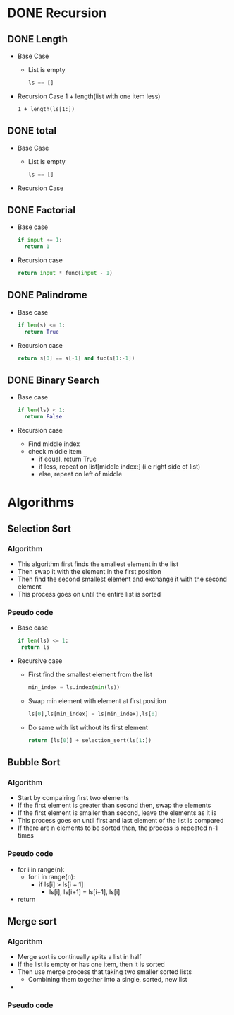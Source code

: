 * DONE Recursion
CLOSED: [2017-01-02 Mon 13:23]
** DONE Length
CLOSED: [2017-01-03 Tue 09:54]
- Base Case
  - List is empty
    #+BEGIN_SRC python
    ls == []
    #+END_SRC
- Recursion Case
  1 + length(list with one item less)
  #+BEGIN_SRC
  1 + length(ls[1:])
  #+END_SRC

** DONE total
CLOSED: [2017-01-03 Tue 09:54]
- Base Case
  - List is empty
    #+BEGIN_SRC python
    ls == []
    #+END_SRC
- Recursion Case

** DONE Factorial
CLOSED: [2017-01-05 Thu 13:58]
- Base case
  #+BEGIN_SRC python
  if input <= 1:
    return 1
  #+END_SRC
- Recursion case
  #+BEGIN_SRC python
  return input * func(input - 1)
  #+END_SRC

** DONE Palindrome
CLOSED: [2017-01-05 Thu 13:58]
- Base case
  #+BEGIN_SRC python
  if len(s) <= 1:
    return True
  #+END_SRC
- Recursion case
  #+BEGIN_SRC python
  return s[0] == s[-1] and fuc(s[1:-1])
  #+END_SRC

** DONE Binary Search
CLOSED: [2017-01-05 Thu 13:58]
- Base case
 #+BEGIN_SRC python
  if len(ls) < 1:
    return False
 #+END_SRC
- Recursion case
  - Find middle index
  - check middle item
    - if equal, return True
    - if less, repeat on list[middle index:] (i.e right side of list)
    - else, repeat on left of middle

* Algorithms

** Selection Sort
*** Algorithm
- This algorithm first finds the smallest element in the list
- Then swap it with the element in the first position
- Then find the second smallest element and exchange it with the second element
- This process goes on until the entire list is sorted

*** Pseudo code
- Base case
  #+BEGIN_SRC python
  if len(ls) <= 1:
   return ls
  #+END_SRC
- Recursive case
  - First find the smallest element from the list
    #+BEGIN_SRC python
    min_index = ls.index(min(ls))
    #+END_SRC
  - Swap min element with element at first position
    #+BEGIN_SRC python
    ls[0],ls[min_index] = ls[min_index],ls[0]
    #+END_SRC
  - Do same with list without its first element
    #+BEGIN_SRC python
    return [ls[0]] + selection_sort(ls[1:])
    #+END_SRC
** Bubble Sort

*** Algorithm
- Start by compairing first two elements
- If the first element is greater than second then, swap the elements
- If the first element is smaller than second, leave the elements as it is
- This process goes on until first and last element of the list is compared
- If there are n elements to be sorted then, the process is repeated n-1 times

*** Pseudo code
- for i in range(n):
  - for i in range(n):
    - if ls[i] > ls[i + 1]
      - ls[i], ls[i+1] = ls[i+1], ls[i]
- return

** Merge sort

*** Algorithm
- Merge sort is continually splits a list in half
- If the list is empty or has one item, then it is sorted
- Then use merge process that taking two smaller sorted lists
  - Combining them together into a single, sorted, new list
-

*** Pseudo code
